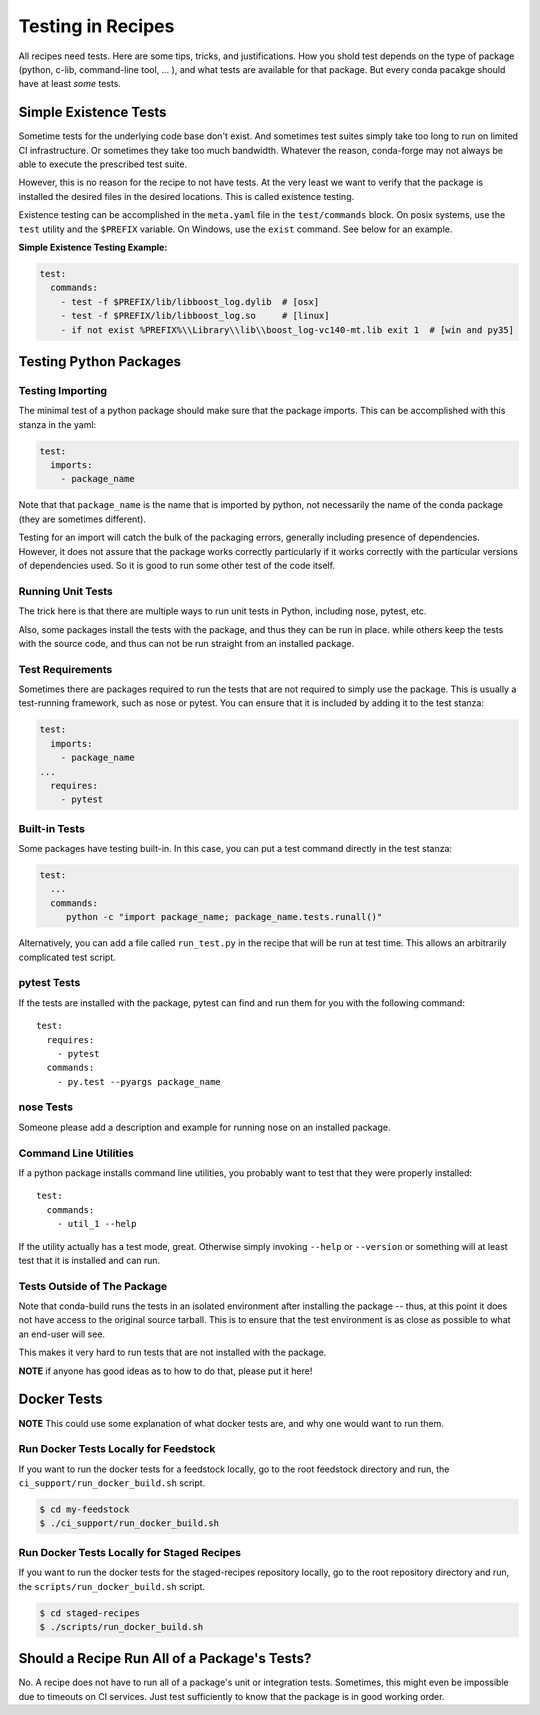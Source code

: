 .. _testing_in_recipes:

Testing in Recipes
==================
All recipes need tests. Here are some tips, tricks, and justifications.
How you shold test depends on the type of package (python, c-lib,
command-line tool, ... ), and what tests are available for that package.
But every conda pacakge should have at least *some* tests.


Simple Existence Tests
----------------------
Sometime tests for the underlying code base don't exist. And sometimes test suites
simply take too long to run on limited CI infrastructure. Or sometimes they take
too much bandwidth. Whatever the reason, conda-forge may not always be able to
execute the prescribed test suite.

However, this is no reason for the recipe to not have tests. At the very least
we want to verify that the package is installed the desired files in the desired
locations. This is called existence testing.

Existence testing can be accomplished in the ``meta.yaml`` file in the ``test/commands``
block. On posix systems, use the ``test`` utility and the ``$PREFIX`` variable.
On Windows, use the ``exist`` command. See below for an example.

**Simple Existence Testing Example:**

.. code-block:: yaml

    test:
      commands:
        - test -f $PREFIX/lib/libboost_log.dylib  # [osx]
        - test -f $PREFIX/lib/libboost_log.so     # [linux]
        - if not exist %PREFIX%\\Library\\lib\\boost_log-vc140-mt.lib exit 1  # [win and py35]


Testing Python Packages
-----------------------

Testing Importing
.................

The minimal test of a python package should make sure that the package imports. This can
be accomplished with this stanza in the yaml:

.. code-block:: yaml

    test:
      imports:
        - package_name

Note that that ``package_name`` is the name that is imported by python,
not necessarily the name of the conda package (they are sometimes different).

Testing for an import will catch the bulk of the packaging errors, generally
including presence of dependencies. However, it does not assure that the
package works correctly particularly if it works correctly with the particular
versions of dependencies used. So it is good to run some other test of the code itself.

Running Unit Tests
..................

The trick here is that there are multiple ways to run unit tests in Python,
including nose, pytest, etc.

Also, some packages install the tests with the package, and thus they can be
run in place. while others keep the tests with the source code, and thus can
not be run straight from an installed package.

Test Requirements
.................

Sometimes there are packages required to run the tests that are not required
to simply use the package. This is usually a test-running framework, such as
nose or pytest. You can ensure that it is included by adding it to the test
stanza:

.. code-block:: yaml

    test:
      imports:
        - package_name
    ...
      requires:
        - pytest

Built-in Tests
..............

Some packages have testing built-in. In this case, you can put a test command
directly in the test stanza:

.. code-block:: yaml

    test:
      ...
      commands:
         python -c "import package_name; package_name.tests.runall()"

Alternatively, you can add a file called ``run_test.py`` in the recipe that
will be run at test time. This allows an arbitrarily complicated test script.

pytest Tests
............

If the tests are installed with the package, pytest can find and run them
for you with the following command::

    test:
      requires:
        - pytest
      commands:
        - py.test --pyargs package_name

nose Tests
...........

Someone please add a description and example for running nose on an installed package.


Command Line Utilities
......................

If a python package installs command line utilities, you probably want to test that
they were properly installed::

    test:
      commands:
        - util_1 --help

If the utility actually has a test mode, great. Otherwise simply invoking
``--help`` or ``--version`` or something will at least test that it is
installed and can run.

Tests Outside of The Package
............................

Note that conda-build runs the tests in an isolated environment after installing
the package -- thus, at this point it does not have access to the original source
tarball.  This is to ensure that the test environment is as close as possible to
what an end-user will see.

This makes it very hard to run tests that are not installed with the package.

**NOTE** if anyone has good ideas as to how to do that, please put it here!

Docker Tests
------------

**NOTE** This could use some explanation of what docker tests are, and why
one would want to run them.

Run Docker Tests Locally for Feedstock
.......................................

If you want to run the docker tests for a feedstock locally, go to the root
feedstock directory and run, the ``ci_support/run_docker_build.sh`` script.

.. code-block:: sh

    $ cd my-feedstock
    $ ./ci_support/run_docker_build.sh


Run Docker Tests Locally for Staged Recipes
...........................................

If you want to run the docker tests for the staged-recipes repository locally, go to
the root repository directory and run, the ``scripts/run_docker_build.sh`` script.

.. code-block:: sh

    $ cd staged-recipes
    $ ./scripts/run_docker_build.sh


Should a Recipe Run All of a Package's Tests?
---------------------------------------------

No. A recipe does not have to run all of a package's unit or integration tests.
Sometimes, this might even be impossible due to timeouts on CI services.
Just test sufficiently to know that the package is in good working order.

